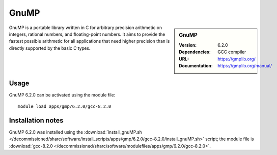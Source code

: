 GnuMP
=====

.. sidebar:: GnuMP
   
   :Version: 6.2.0
   :Dependencies: GCC compiler
   :URL: https://gmplib.org/  
   :Documentation: https://gmplib.org/manual/


GnuMP is a portable library written in C for arbitrary precision arithmetic on integers, rational numbers, and floating-point numbers. It aims to provide the fastest possible arithmetic for all applications that need higher precision than is directly supported by the basic C types.


Usage
-----

GnuMP 6.2.0 can be activated using the module file::

    module load apps/gmp/6.2.0/gcc-8.2.0

Installation notes
------------------

GnuMP 6.2.0 was installed using the
:download:`install_gnuMP.sh </decommissioned/sharc/software/install_scripts/apps/gmp/6.2.0/gcc-8.2.0/install_gnuMP.sh>` script; the module
file is
:download:`gcc-8.2.0 </decommissioned/sharc/software/modulefiles/apps/gmp/6.2.0/gcc-8.2.0>`.

    
